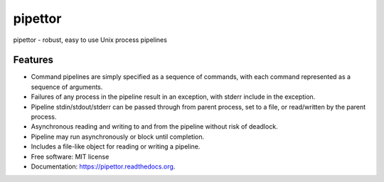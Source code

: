 ===============================
pipettor
===============================

pipettor - robust, easy to use Unix process pipelines

Features
--------

* Command pipelines are simply specified as a sequence of commands, with each
  command represented as a sequence of arguments.
* Failures of any process in the pipeline result in an exception, with stderr
  include in the exception.
* Pipeline stdin/stdout/stderr can be passed through from parent process, set to a file, or
  read/written by the parent process.
* Asynchronous reading and writing to and from the pipeline without risk of
  deadlock.
* Pipeline may run asynchronously or block until completion.
* Includes a file-like object for reading or writing a pipeline.
* Free software: MIT license
* Documentation: https://pipettor.readthedocs.org.

